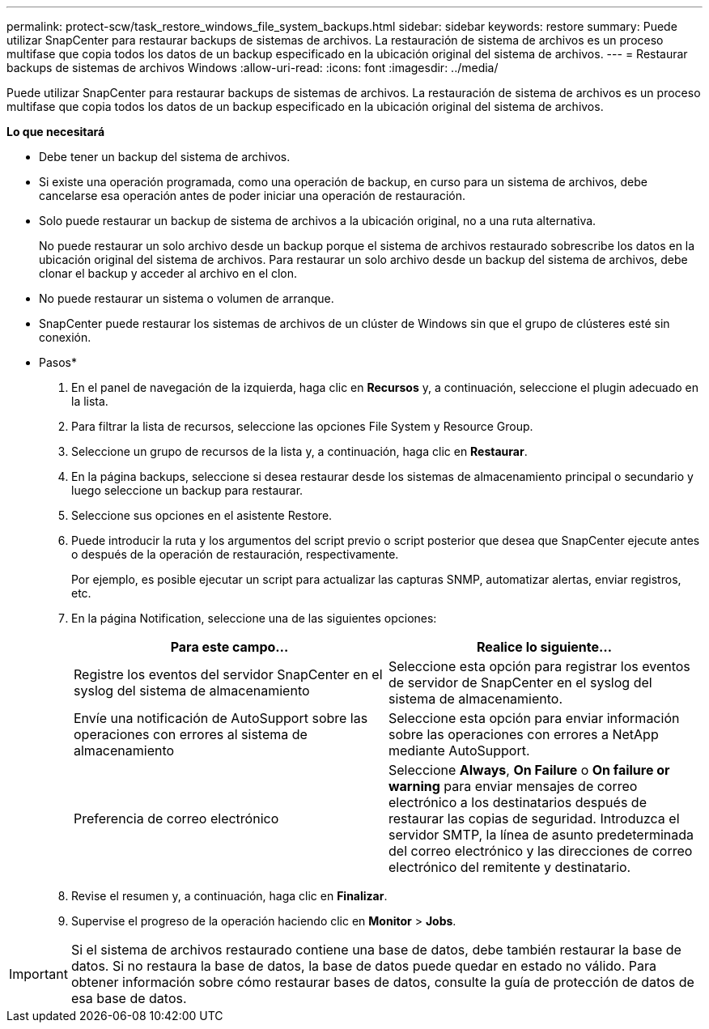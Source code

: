 ---
permalink: protect-scw/task_restore_windows_file_system_backups.html 
sidebar: sidebar 
keywords: restore 
summary: Puede utilizar SnapCenter para restaurar backups de sistemas de archivos. La restauración de sistema de archivos es un proceso multifase que copia todos los datos de un backup especificado en la ubicación original del sistema de archivos. 
---
= Restaurar backups de sistemas de archivos Windows
:allow-uri-read: 
:icons: font
:imagesdir: ../media/


[role="lead"]
Puede utilizar SnapCenter para restaurar backups de sistemas de archivos. La restauración de sistema de archivos es un proceso multifase que copia todos los datos de un backup especificado en la ubicación original del sistema de archivos.

*Lo que necesitará*

* Debe tener un backup del sistema de archivos.
* Si existe una operación programada, como una operación de backup, en curso para un sistema de archivos, debe cancelarse esa operación antes de poder iniciar una operación de restauración.
* Solo puede restaurar un backup de sistema de archivos a la ubicación original, no a una ruta alternativa.
+
No puede restaurar un solo archivo desde un backup porque el sistema de archivos restaurado sobrescribe los datos en la ubicación original del sistema de archivos. Para restaurar un solo archivo desde un backup del sistema de archivos, debe clonar el backup y acceder al archivo en el clon.

* No puede restaurar un sistema o volumen de arranque.
* SnapCenter puede restaurar los sistemas de archivos de un clúster de Windows sin que el grupo de clústeres esté sin conexión.


* Pasos*

. En el panel de navegación de la izquierda, haga clic en *Recursos* y, a continuación, seleccione el plugin adecuado en la lista.
. Para filtrar la lista de recursos, seleccione las opciones File System y Resource Group.
. Seleccione un grupo de recursos de la lista y, a continuación, haga clic en *Restaurar*.
. En la página backups, seleccione si desea restaurar desde los sistemas de almacenamiento principal o secundario y luego seleccione un backup para restaurar.
. Seleccione sus opciones en el asistente Restore.
. Puede introducir la ruta y los argumentos del script previo o script posterior que desea que SnapCenter ejecute antes o después de la operación de restauración, respectivamente.
+
Por ejemplo, es posible ejecutar un script para actualizar las capturas SNMP, automatizar alertas, enviar registros, etc.

. En la página Notification, seleccione una de las siguientes opciones:
+
|===
| Para este campo... | Realice lo siguiente... 


 a| 
Registre los eventos del servidor SnapCenter en el syslog del sistema de almacenamiento
 a| 
Seleccione esta opción para registrar los eventos de servidor de SnapCenter en el syslog del sistema de almacenamiento.



 a| 
Envíe una notificación de AutoSupport sobre las operaciones con errores al sistema de almacenamiento
 a| 
Seleccione esta opción para enviar información sobre las operaciones con errores a NetApp mediante AutoSupport.



 a| 
Preferencia de correo electrónico
 a| 
Seleccione *Always*, *On Failure* o *On failure or warning* para enviar mensajes de correo electrónico a los destinatarios después de restaurar las copias de seguridad. Introduzca el servidor SMTP, la línea de asunto predeterminada del correo electrónico y las direcciones de correo electrónico del remitente y destinatario.

|===
. Revise el resumen y, a continuación, haga clic en *Finalizar*.
. Supervise el progreso de la operación haciendo clic en *Monitor* > *Jobs*.



IMPORTANT: Si el sistema de archivos restaurado contiene una base de datos, debe también restaurar la base de datos. Si no restaura la base de datos, la base de datos puede quedar en estado no válido. Para obtener información sobre cómo restaurar bases de datos, consulte la guía de protección de datos de esa base de datos.

